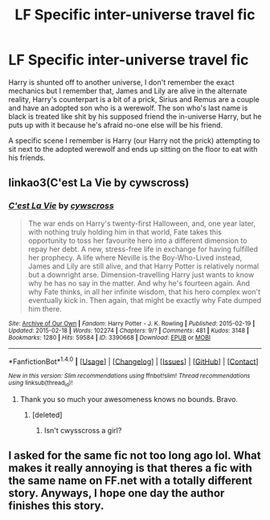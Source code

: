 #+TITLE: LF Specific inter-universe travel fic

* LF Specific inter-universe travel fic
:PROPERTIES:
:Author: KarelJanovic
:Score: 4
:DateUnix: 1484838951.0
:DateShort: 2017-Jan-19
:FlairText: Fic Search
:END:
Harry is shunted off to another universe, I don't remember the exact mechanics but I remember that, James and Lily are alive in the alternate reality, Harry's counterpart is a bit of a prick, Sirius and Remus are a couple and have an adopted son who is a werewolf. The son who's last name is black is treated like shit by his supposed friend the in-universe Harry, but he puts up with it because he's afraid no-one else will be his friend.

A specific scene I remember is Harry (our Harry not the prick) attempting to sit next to the adopted werewolf and ends up sitting on the floor to eat with his friends.


** linkao3(C'est La Vie by cywscross)
:PROPERTIES:
:Author: jsohp080
:Score: 1
:DateUnix: 1484840399.0
:DateShort: 2017-Jan-19
:END:

*** [[http://archiveofourown.org/works/3390668][*/C'est La Vie/*]] by [[http://www.archiveofourown.org/users/cywscross/pseuds/cywscross][/cywscross/]]

#+begin_quote
  The war ends on Harry's twenty-first Halloween, and, one year later, with nothing truly holding him in that world, Fate takes this opportunity to toss her favourite hero into a different dimension to repay her debt. A new, stress-free life in exchange for having fulfilled her prophecy. A life where Neville is the Boy-Who-Lived instead, James and Lily are still alive, and that Harry Potter is relatively normal but a downright arse. Dimension-travelling Harry just wants to know why he has no say in the matter. And why he's fourteen again. And why Fate thinks, in all her infinite wisdom, that his hero complex won't eventually kick in. Then again, that might be exactly why Fate dumped him there.
#+end_quote

^{/Site/: [[http://www.archiveofourown.org/][Archive of Our Own]] *|* /Fandom/: Harry Potter - J. K. Rowling *|* /Published/: 2015-02-19 *|* /Updated/: 2015-02-18 *|* /Words/: 102274 *|* /Chapters/: 9/? *|* /Comments/: 481 *|* /Kudos/: 3148 *|* /Bookmarks/: 1280 *|* /Hits/: 59584 *|* /ID/: 3390668 *|* /Download/: [[http://archiveofourown.org/downloads/cy/cywscross/3390668/Cest%20La%20Vie.epub?updated_at=1424321024][EPUB]] or [[http://archiveofourown.org/downloads/cy/cywscross/3390668/Cest%20La%20Vie.mobi?updated_at=1424321024][MOBI]]}

--------------

*FanfictionBot*^{1.4.0} *|* [[[https://github.com/tusing/reddit-ffn-bot/wiki/Usage][Usage]]] | [[[https://github.com/tusing/reddit-ffn-bot/wiki/Changelog][Changelog]]] | [[[https://github.com/tusing/reddit-ffn-bot/issues/][Issues]]] | [[[https://github.com/tusing/reddit-ffn-bot/][GitHub]]] | [[[https://www.reddit.com/message/compose?to=tusing][Contact]]]

^{/New in this version: Slim recommendations using/ ffnbot!slim! /Thread recommendations using/ linksub(thread_id)!}
:PROPERTIES:
:Author: FanfictionBot
:Score: 1
:DateUnix: 1484840419.0
:DateShort: 2017-Jan-19
:END:

**** Thank you so much your awesomeness knows no bounds. Bravo.
:PROPERTIES:
:Author: KarelJanovic
:Score: 1
:DateUnix: 1484840702.0
:DateShort: 2017-Jan-19
:END:

***** [deleted]
:PROPERTIES:
:Score: 1
:DateUnix: 1484841024.0
:DateShort: 2017-Jan-19
:END:

****** Isn't cwysscross a girl?
:PROPERTIES:
:Author: Yurika_BLADE
:Score: 2
:DateUnix: 1484873204.0
:DateShort: 2017-Jan-20
:END:


** I asked for the same fic not too long ago lol. What makes it really annoying is that theres a fic with the same name on FF.net with a totally different story. Anyways, I hope one day the author finishes this story.
:PROPERTIES:
:Author: Lightstrider101
:Score: 1
:DateUnix: 1484900092.0
:DateShort: 2017-Jan-20
:END:
